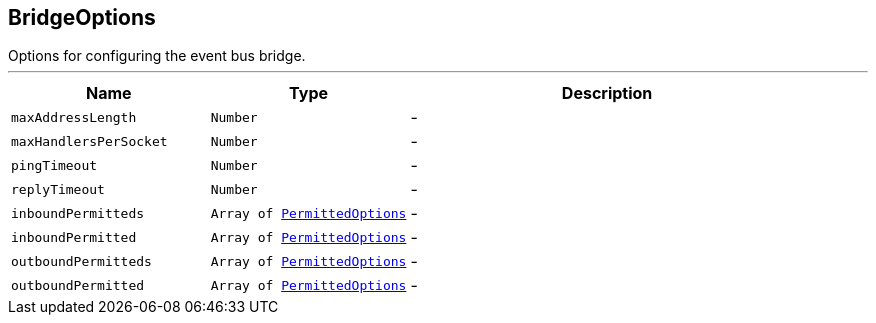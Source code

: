 == BridgeOptions

++++
 Options for configuring the event bus bridge.
++++
'''

[cols=">25%,^25%,50%"]
[frame="topbot"]
|===
^|Name | Type ^| Description

|`maxAddressLength`
|`Number`
|-
|`maxHandlersPerSocket`
|`Number`
|-
|`pingTimeout`
|`Number`
|-
|`replyTimeout`
|`Number`
|-
|`inboundPermitteds`
|`Array of link:PermittedOptions.html[PermittedOptions]`
|-
|`inboundPermitted`
|`Array of link:PermittedOptions.html[PermittedOptions]`
|-
|`outboundPermitteds`
|`Array of link:PermittedOptions.html[PermittedOptions]`
|-
|`outboundPermitted`
|`Array of link:PermittedOptions.html[PermittedOptions]`
|-|===
